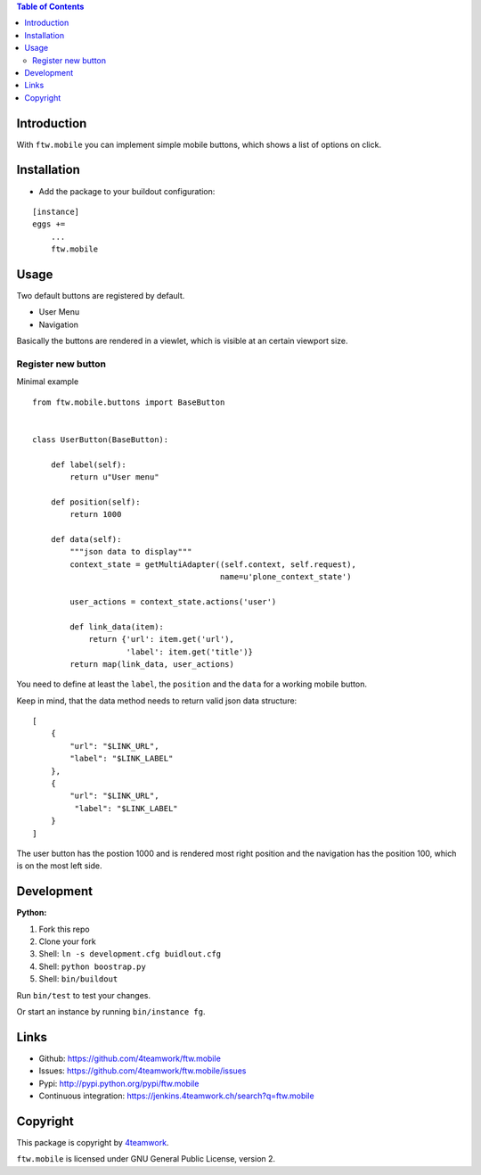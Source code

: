 

.. contents:: Table of Contents




Introduction
============

With ``ftw.mobile`` you can implement simple mobile buttons, which shows a list of options on click.




Installation
============

- Add the package to your buildout configuration:

::

    [instance]
    eggs +=
        ...
        ftw.mobile


Usage
=====

Two default buttons are registered by default.

- User Menu
- Navigation

Basically the buttons are rendered in a viewlet, which is visible at an certain viewport size.


Register new button
-------------------

Minimal example

::

    from ftw.mobile.buttons import BaseButton


    class UserButton(BaseButton):

        def label(self):
            return u"User menu"

        def position(self):
            return 1000

        def data(self):
            """json data to display"""
            context_state = getMultiAdapter((self.context, self.request),
                                            name=u'plone_context_state')

            user_actions = context_state.actions('user')

            def link_data(item):
                return {'url': item.get('url'),
                        'label': item.get('title')}
            return map(link_data, user_actions)


You need to define at least the ``label``, the ``position`` and the ``data`` for a working mobile button.

Keep in mind, that the data method needs to return valid json data structure:

::

    [
        {
            "url": "$LINK_URL",
            "label": "$LINK_LABEL"
        },
        {
            "url": "$LINK_URL",
             "label": "$LINK_LABEL"
        }
    ]


The user button has the postion 1000 and is rendered most right position and the navigation has the position 100, which is on the most left side.



Development
===========

**Python:**

1. Fork this repo
2. Clone your fork
3. Shell: ``ln -s development.cfg buidlout.cfg``
4. Shell: ``python boostrap.py``
5. Shell: ``bin/buildout``

Run ``bin/test`` to test your changes.

Or start an instance by running ``bin/instance fg``.

Links
=====

- Github: https://github.com/4teamwork/ftw.mobile
- Issues: https://github.com/4teamwork/ftw.mobile/issues
- Pypi: http://pypi.python.org/pypi/ftw.mobile
- Continuous integration: https://jenkins.4teamwork.ch/search?q=ftw.mobile

Copyright
=========

This package is copyright by `4teamwork <http://www.4teamwork.ch/>`_.

``ftw.mobile`` is licensed under GNU General Public License, version 2.

